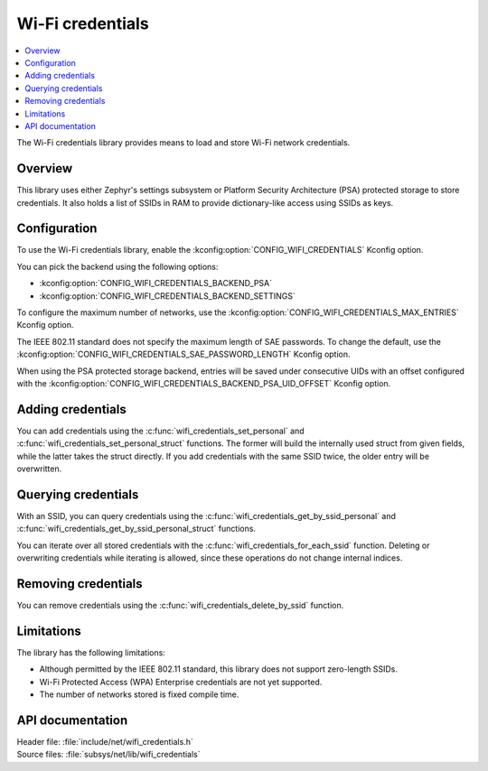 .. _lib_wifi_credentials:

Wi-Fi credentials
#################

.. contents::
   :local:
   :depth: 2

The Wi-Fi credentials library provides means to load and store Wi-Fi network credentials.

Overview
********

This library uses either Zephyr's settings subsystem or Platform Security Architecture (PSA) protected storage to store credentials.
It also holds a list of SSIDs in RAM to provide dictionary-like access using SSIDs as keys.

Configuration
*************

To use the Wi-Fi credentials library, enable the :kconfig:option:`CONFIG_WIFI_CREDENTIALS` Kconfig option.

You can pick the backend using the following options:

* :kconfig:option:`CONFIG_WIFI_CREDENTIALS_BACKEND_PSA`
* :kconfig:option:`CONFIG_WIFI_CREDENTIALS_BACKEND_SETTINGS`

To configure the maximum number of networks, use the :kconfig:option:`CONFIG_WIFI_CREDENTIALS_MAX_ENTRIES` Kconfig option.

The IEEE 802.11 standard does not specify the maximum length of SAE passwords.
To change the default, use the :kconfig:option:`CONFIG_WIFI_CREDENTIALS_SAE_PASSWORD_LENGTH` Kconfig option.

When using the PSA protected storage backend, entries will be saved under consecutive UIDs with an offset configured with the :kconfig:option:`CONFIG_WIFI_CREDENTIALS_BACKEND_PSA_UID_OFFSET` Kconfig option.

Adding credentials
******************

You can add credentials using the :c:func:`wifi_credentials_set_personal` and :c:func:`wifi_credentials_set_personal_struct` functions.
The former will build the internally used struct from given fields, while the latter takes the struct directly.
If you add credentials with the same SSID twice, the older entry will be overwritten.

Querying credentials
********************

With an SSID, you can query credentials using the :c:func:`wifi_credentials_get_by_ssid_personal` and :c:func:`wifi_credentials_get_by_ssid_personal_struct` functions.

You can iterate over all stored credentials with the :c:func:`wifi_credentials_for_each_ssid` function.
Deleting or overwriting credentials while iterating is allowed, since these operations do not change internal indices.

Removing credentials
********************

You can remove credentials using the :c:func:`wifi_credentials_delete_by_ssid` function.

Limitations
***********

The library has the following limitations:

* Although permitted by the IEEE 802.11 standard, this library does not support zero-length SSIDs.
* Wi-Fi Protected Access (WPA) Enterprise credentials are not yet supported.
* The number of networks stored is fixed compile time.

API documentation
*****************

| Header file: :file:`include/net/wifi_credentials.h`
| Source files: :file:`subsys/net/lib/wifi_credentials`

.. doxygengroup:: wifi_credentials
   :project: nrf
   :members:
